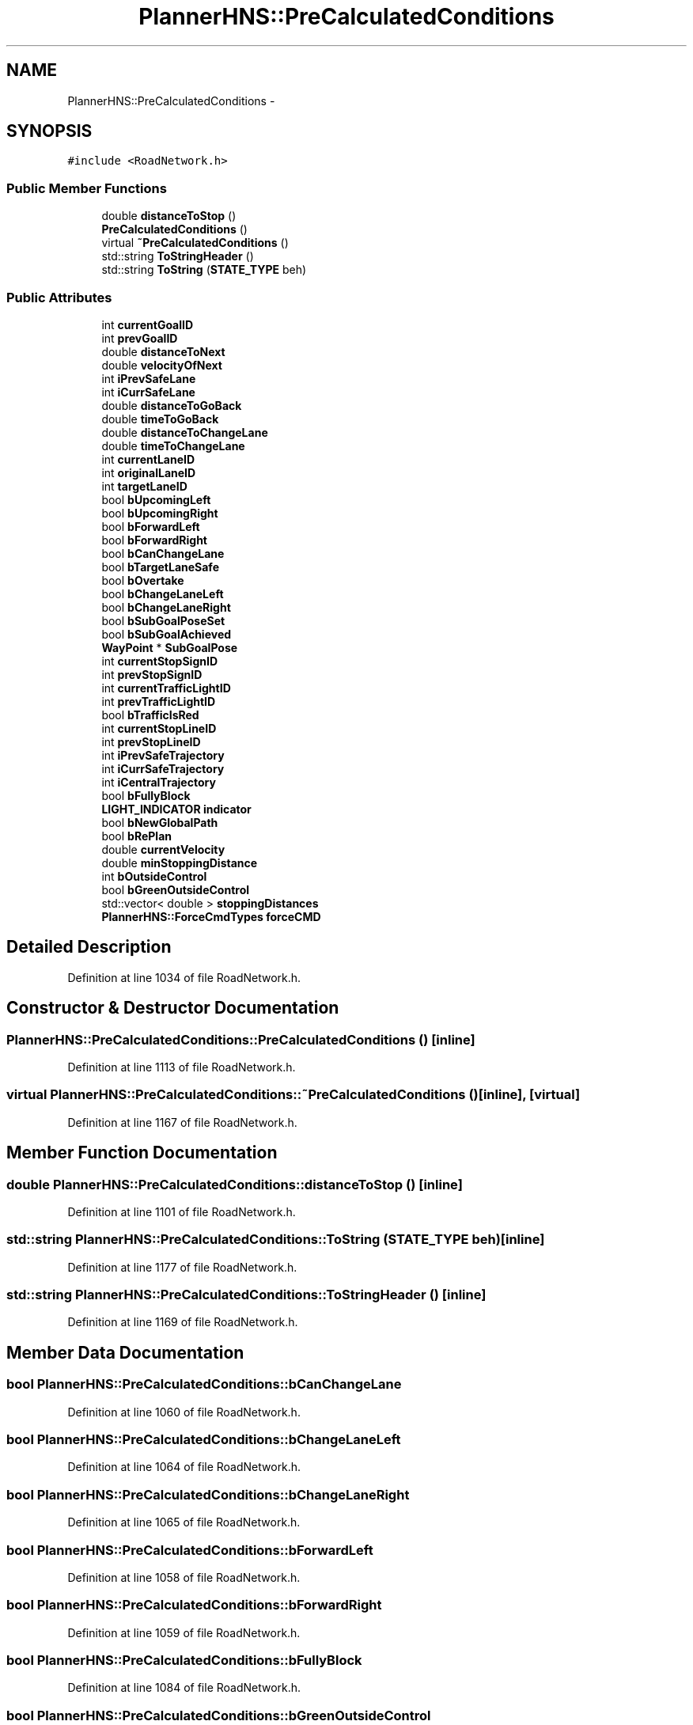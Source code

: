 .TH "PlannerHNS::PreCalculatedConditions" 3 "Fri May 22 2020" "Autoware_Doxygen" \" -*- nroff -*-
.ad l
.nh
.SH NAME
PlannerHNS::PreCalculatedConditions \- 
.SH SYNOPSIS
.br
.PP
.PP
\fC#include <RoadNetwork\&.h>\fP
.SS "Public Member Functions"

.in +1c
.ti -1c
.RI "double \fBdistanceToStop\fP ()"
.br
.ti -1c
.RI "\fBPreCalculatedConditions\fP ()"
.br
.ti -1c
.RI "virtual \fB~PreCalculatedConditions\fP ()"
.br
.ti -1c
.RI "std::string \fBToStringHeader\fP ()"
.br
.ti -1c
.RI "std::string \fBToString\fP (\fBSTATE_TYPE\fP beh)"
.br
.in -1c
.SS "Public Attributes"

.in +1c
.ti -1c
.RI "int \fBcurrentGoalID\fP"
.br
.ti -1c
.RI "int \fBprevGoalID\fP"
.br
.ti -1c
.RI "double \fBdistanceToNext\fP"
.br
.ti -1c
.RI "double \fBvelocityOfNext\fP"
.br
.ti -1c
.RI "int \fBiPrevSafeLane\fP"
.br
.ti -1c
.RI "int \fBiCurrSafeLane\fP"
.br
.ti -1c
.RI "double \fBdistanceToGoBack\fP"
.br
.ti -1c
.RI "double \fBtimeToGoBack\fP"
.br
.ti -1c
.RI "double \fBdistanceToChangeLane\fP"
.br
.ti -1c
.RI "double \fBtimeToChangeLane\fP"
.br
.ti -1c
.RI "int \fBcurrentLaneID\fP"
.br
.ti -1c
.RI "int \fBoriginalLaneID\fP"
.br
.ti -1c
.RI "int \fBtargetLaneID\fP"
.br
.ti -1c
.RI "bool \fBbUpcomingLeft\fP"
.br
.ti -1c
.RI "bool \fBbUpcomingRight\fP"
.br
.ti -1c
.RI "bool \fBbForwardLeft\fP"
.br
.ti -1c
.RI "bool \fBbForwardRight\fP"
.br
.ti -1c
.RI "bool \fBbCanChangeLane\fP"
.br
.ti -1c
.RI "bool \fBbTargetLaneSafe\fP"
.br
.ti -1c
.RI "bool \fBbOvertake\fP"
.br
.ti -1c
.RI "bool \fBbChangeLaneLeft\fP"
.br
.ti -1c
.RI "bool \fBbChangeLaneRight\fP"
.br
.ti -1c
.RI "bool \fBbSubGoalPoseSet\fP"
.br
.ti -1c
.RI "bool \fBbSubGoalAchieved\fP"
.br
.ti -1c
.RI "\fBWayPoint\fP * \fBSubGoalPose\fP"
.br
.ti -1c
.RI "int \fBcurrentStopSignID\fP"
.br
.ti -1c
.RI "int \fBprevStopSignID\fP"
.br
.ti -1c
.RI "int \fBcurrentTrafficLightID\fP"
.br
.ti -1c
.RI "int \fBprevTrafficLightID\fP"
.br
.ti -1c
.RI "bool \fBbTrafficIsRed\fP"
.br
.ti -1c
.RI "int \fBcurrentStopLineID\fP"
.br
.ti -1c
.RI "int \fBprevStopLineID\fP"
.br
.ti -1c
.RI "int \fBiPrevSafeTrajectory\fP"
.br
.ti -1c
.RI "int \fBiCurrSafeTrajectory\fP"
.br
.ti -1c
.RI "int \fBiCentralTrajectory\fP"
.br
.ti -1c
.RI "bool \fBbFullyBlock\fP"
.br
.ti -1c
.RI "\fBLIGHT_INDICATOR\fP \fBindicator\fP"
.br
.ti -1c
.RI "bool \fBbNewGlobalPath\fP"
.br
.ti -1c
.RI "bool \fBbRePlan\fP"
.br
.ti -1c
.RI "double \fBcurrentVelocity\fP"
.br
.ti -1c
.RI "double \fBminStoppingDistance\fP"
.br
.ti -1c
.RI "int \fBbOutsideControl\fP"
.br
.ti -1c
.RI "bool \fBbGreenOutsideControl\fP"
.br
.ti -1c
.RI "std::vector< double > \fBstoppingDistances\fP"
.br
.ti -1c
.RI "\fBPlannerHNS::ForceCmdTypes\fP \fBforceCMD\fP"
.br
.in -1c
.SH "Detailed Description"
.PP 
Definition at line 1034 of file RoadNetwork\&.h\&.
.SH "Constructor & Destructor Documentation"
.PP 
.SS "PlannerHNS::PreCalculatedConditions::PreCalculatedConditions ()\fC [inline]\fP"

.PP
Definition at line 1113 of file RoadNetwork\&.h\&.
.SS "virtual PlannerHNS::PreCalculatedConditions::~PreCalculatedConditions ()\fC [inline]\fP, \fC [virtual]\fP"

.PP
Definition at line 1167 of file RoadNetwork\&.h\&.
.SH "Member Function Documentation"
.PP 
.SS "double PlannerHNS::PreCalculatedConditions::distanceToStop ()\fC [inline]\fP"

.PP
Definition at line 1101 of file RoadNetwork\&.h\&.
.SS "std::string PlannerHNS::PreCalculatedConditions::ToString (\fBSTATE_TYPE\fP beh)\fC [inline]\fP"

.PP
Definition at line 1177 of file RoadNetwork\&.h\&.
.SS "std::string PlannerHNS::PreCalculatedConditions::ToStringHeader ()\fC [inline]\fP"

.PP
Definition at line 1169 of file RoadNetwork\&.h\&.
.SH "Member Data Documentation"
.PP 
.SS "bool PlannerHNS::PreCalculatedConditions::bCanChangeLane"

.PP
Definition at line 1060 of file RoadNetwork\&.h\&.
.SS "bool PlannerHNS::PreCalculatedConditions::bChangeLaneLeft"

.PP
Definition at line 1064 of file RoadNetwork\&.h\&.
.SS "bool PlannerHNS::PreCalculatedConditions::bChangeLaneRight"

.PP
Definition at line 1065 of file RoadNetwork\&.h\&.
.SS "bool PlannerHNS::PreCalculatedConditions::bForwardLeft"

.PP
Definition at line 1058 of file RoadNetwork\&.h\&.
.SS "bool PlannerHNS::PreCalculatedConditions::bForwardRight"

.PP
Definition at line 1059 of file RoadNetwork\&.h\&.
.SS "bool PlannerHNS::PreCalculatedConditions::bFullyBlock"

.PP
Definition at line 1084 of file RoadNetwork\&.h\&.
.SS "bool PlannerHNS::PreCalculatedConditions::bGreenOutsideControl"

.PP
Definition at line 1094 of file RoadNetwork\&.h\&.
.SS "bool PlannerHNS::PreCalculatedConditions::bNewGlobalPath"

.PP
Definition at line 1089 of file RoadNetwork\&.h\&.
.SS "int PlannerHNS::PreCalculatedConditions::bOutsideControl"

.PP
Definition at line 1093 of file RoadNetwork\&.h\&.
.SS "bool PlannerHNS::PreCalculatedConditions::bOvertake"

.PP
Definition at line 1063 of file RoadNetwork\&.h\&.
.SS "bool PlannerHNS::PreCalculatedConditions::bRePlan"

.PP
Definition at line 1090 of file RoadNetwork\&.h\&.
.SS "bool PlannerHNS::PreCalculatedConditions::bSubGoalAchieved"

.PP
Definition at line 1067 of file RoadNetwork\&.h\&.
.SS "bool PlannerHNS::PreCalculatedConditions::bSubGoalPoseSet"

.PP
Definition at line 1066 of file RoadNetwork\&.h\&.
.SS "bool PlannerHNS::PreCalculatedConditions::bTargetLaneSafe"

.PP
Definition at line 1061 of file RoadNetwork\&.h\&.
.SS "bool PlannerHNS::PreCalculatedConditions::bTrafficIsRed"

.PP
Definition at line 1075 of file RoadNetwork\&.h\&.
.SS "bool PlannerHNS::PreCalculatedConditions::bUpcomingLeft"

.PP
Definition at line 1056 of file RoadNetwork\&.h\&.
.SS "bool PlannerHNS::PreCalculatedConditions::bUpcomingRight"

.PP
Definition at line 1057 of file RoadNetwork\&.h\&.
.SS "int PlannerHNS::PreCalculatedConditions::currentGoalID"

.PP
Definition at line 1039 of file RoadNetwork\&.h\&.
.SS "int PlannerHNS::PreCalculatedConditions::currentLaneID"

.PP
Definition at line 1053 of file RoadNetwork\&.h\&.
.SS "int PlannerHNS::PreCalculatedConditions::currentStopLineID"

.PP
Definition at line 1077 of file RoadNetwork\&.h\&.
.SS "int PlannerHNS::PreCalculatedConditions::currentStopSignID"

.PP
Definition at line 1071 of file RoadNetwork\&.h\&.
.SS "int PlannerHNS::PreCalculatedConditions::currentTrafficLightID"

.PP
Definition at line 1073 of file RoadNetwork\&.h\&.
.SS "double PlannerHNS::PreCalculatedConditions::currentVelocity"

.PP
Definition at line 1091 of file RoadNetwork\&.h\&.
.SS "double PlannerHNS::PreCalculatedConditions::distanceToChangeLane"

.PP
Definition at line 1051 of file RoadNetwork\&.h\&.
.SS "double PlannerHNS::PreCalculatedConditions::distanceToGoBack"

.PP
Definition at line 1049 of file RoadNetwork\&.h\&.
.SS "double PlannerHNS::PreCalculatedConditions::distanceToNext"

.PP
Definition at line 1043 of file RoadNetwork\&.h\&.
.SS "\fBPlannerHNS::ForceCmdTypes\fP PlannerHNS::PreCalculatedConditions::forceCMD"

.PP
Definition at line 1096 of file RoadNetwork\&.h\&.
.SS "int PlannerHNS::PreCalculatedConditions::iCentralTrajectory"

.PP
Definition at line 1083 of file RoadNetwork\&.h\&.
.SS "int PlannerHNS::PreCalculatedConditions::iCurrSafeLane"

.PP
Definition at line 1048 of file RoadNetwork\&.h\&.
.SS "int PlannerHNS::PreCalculatedConditions::iCurrSafeTrajectory"

.PP
Definition at line 1082 of file RoadNetwork\&.h\&.
.SS "\fBLIGHT_INDICATOR\fP PlannerHNS::PreCalculatedConditions::indicator"

.PP
Definition at line 1085 of file RoadNetwork\&.h\&.
.SS "int PlannerHNS::PreCalculatedConditions::iPrevSafeLane"

.PP
Definition at line 1047 of file RoadNetwork\&.h\&.
.SS "int PlannerHNS::PreCalculatedConditions::iPrevSafeTrajectory"

.PP
Definition at line 1081 of file RoadNetwork\&.h\&.
.SS "double PlannerHNS::PreCalculatedConditions::minStoppingDistance"

.PP
Definition at line 1092 of file RoadNetwork\&.h\&.
.SS "int PlannerHNS::PreCalculatedConditions::originalLaneID"

.PP
Definition at line 1054 of file RoadNetwork\&.h\&.
.SS "int PlannerHNS::PreCalculatedConditions::prevGoalID"

.PP
Definition at line 1040 of file RoadNetwork\&.h\&.
.SS "int PlannerHNS::PreCalculatedConditions::prevStopLineID"

.PP
Definition at line 1078 of file RoadNetwork\&.h\&.
.SS "int PlannerHNS::PreCalculatedConditions::prevStopSignID"

.PP
Definition at line 1072 of file RoadNetwork\&.h\&.
.SS "int PlannerHNS::PreCalculatedConditions::prevTrafficLightID"

.PP
Definition at line 1074 of file RoadNetwork\&.h\&.
.SS "std::vector<double> PlannerHNS::PreCalculatedConditions::stoppingDistances"

.PP
Definition at line 1095 of file RoadNetwork\&.h\&.
.SS "\fBWayPoint\fP* PlannerHNS::PreCalculatedConditions::SubGoalPose"

.PP
Definition at line 1068 of file RoadNetwork\&.h\&.
.SS "int PlannerHNS::PreCalculatedConditions::targetLaneID"

.PP
Definition at line 1055 of file RoadNetwork\&.h\&.
.SS "double PlannerHNS::PreCalculatedConditions::timeToChangeLane"

.PP
Definition at line 1052 of file RoadNetwork\&.h\&.
.SS "double PlannerHNS::PreCalculatedConditions::timeToGoBack"

.PP
Definition at line 1050 of file RoadNetwork\&.h\&.
.SS "double PlannerHNS::PreCalculatedConditions::velocityOfNext"

.PP
Definition at line 1044 of file RoadNetwork\&.h\&.

.SH "Author"
.PP 
Generated automatically by Doxygen for Autoware_Doxygen from the source code\&.
